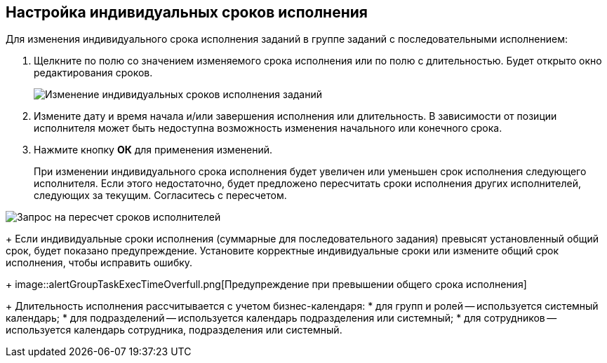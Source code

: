 
== Настройка индивидуальных сроков исполнения

Для изменения индивидуального срока исполнения заданий в группе заданий с последовательными исполнением:

. Щелкните по полю со значением изменяемого срока исполнения или по полю с длительностью. Будет открыто окно редактирования сроков.
+
image::grtcard_create_personal_deadline.png[Изменение индивидуальных сроков исполнения заданий]
. Измените дату и время начала и/или завершения исполнения или длительность. В зависимости от позиции исполнителя может быть недоступна возможность изменения начального или конечного срока.
. Нажмите кнопку *ОК* для применения изменений.
+
При изменении индивидуального срока исполнения будет увеличен или уменьшен срок исполнения следующего исполнителя. Если этого недостаточно, будет предложено пересчитать сроки исполнения других исполнителей, следующих за текущим. Согласитесь с пересчетом.

image::confirmationRecalculateGroupTaskTime.png[Запрос на пересчет сроков исполнителей]
+
Если индивидуальные сроки исполнения (суммарные для последовательного задания) превысят установленный общий срок, будет показано предупреждение. Установите корректные индивидуальные сроки или измените общий срок исполнения, чтобы исправить ошибку.
+
image::alertGroupTaskExecTimeOverfull.png[Предупреждение при превышении общего срока исполнения]
+
Длительность исполнения рассчитывается с учетом бизнес-календаря:
* для групп и ролей -- используется системный календарь;
* для подразделений -- используется календарь подразделения или системный;
* для сотрудников -- используется календарь сотрудника, подразделения или системный.
